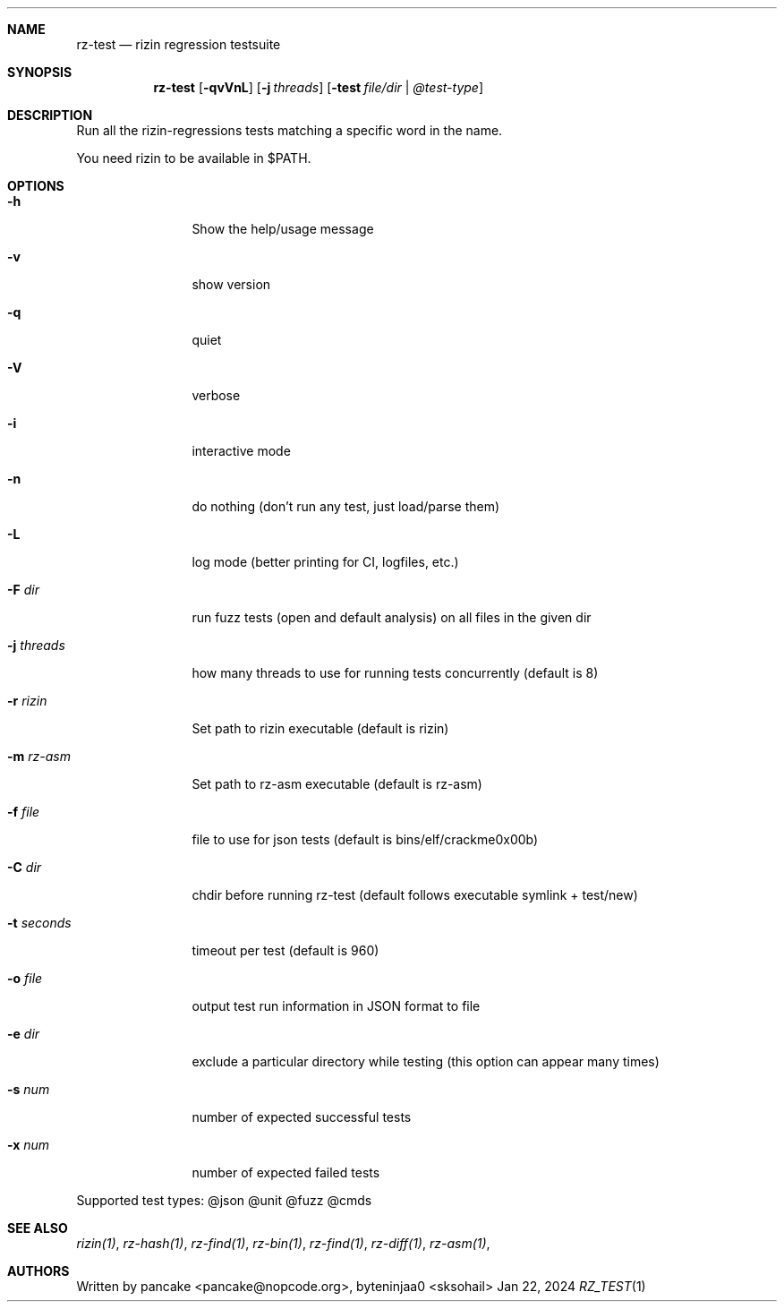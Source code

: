 .Dd Jan 22, 2024
.Dt RZ_TEST 1
.Sh NAME
.Nm rz-test
.Nd rizin regression testsuite
.Sh SYNOPSIS
.Nm rz-test
.Op Fl qvVnL
.Op Fl j Ar threads
.Op Fl test Ar file/dir | @test-type
.Sh DESCRIPTION
Run all the rizin-regressions tests matching a specific word in the name.
.Pp
You need rizin to be available in $PATH.
.Sh OPTIONS
.Bl -tag -width Fl
.It Fl h
Show the help/usage message
.It Fl v
show version
.It Fl q
quiet
.It Fl V
verbose
.It Fl i
interactive mode
.It Fl n
do nothing (don't run any test, just load/parse them)
.It Fl L
log mode (better printing for CI, logfiles, etc.)
.It Fl F Ar dir
run fuzz tests (open and default analysis) on all files in the given dir
.It Fl j Ar threads
how many threads to use for running tests concurrently (default is 8)
.It Fl r Ar rizin
Set path to rizin executable (default is rizin)
.It Fl m Ar rz-asm
Set path to rz-asm executable (default is rz-asm)
.It Fl f Ar file
file to use for json tests (default is bins/elf/crackme0x00b)
.It Fl C Ar dir
chdir before running rz-test (default follows executable symlink + test/new)
.It Fl t Ar seconds
timeout per test (default is 960)
.It Fl o Ar file
output test run information in JSON format to file
.It Fl e Ar dir
exclude a particular directory while testing (this option can appear many times)
.It Fl s Ar num
number of expected successful tests
.It Fl x Ar num
number of expected failed tests
.El
.Pp
Supported test types: @json @unit @fuzz @cmds
.Sh SEE ALSO
.Pp
.Xr rizin(1) ,
.Xr rz-hash(1) ,
.Xr rz-find(1) ,
.Xr rz-bin(1) ,
.Xr rz-find(1) ,
.Xr rz-diff(1) ,
.Xr rz-asm(1) ,
.Sh AUTHORS
.Pp
Written by pancake <pancake@nopcode.org>, byteninjaa0 <sksohail>
